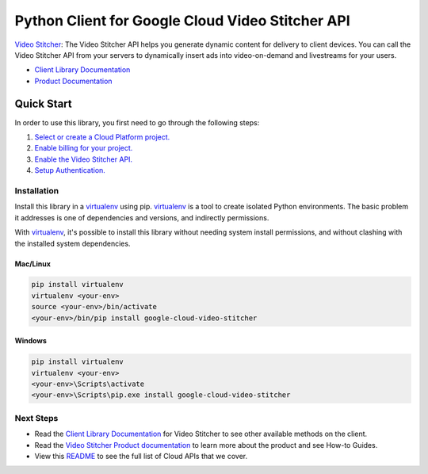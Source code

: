 Python Client for Google Cloud Video Stitcher API
=================================================

|preview| |pypi| |versions|

`Video Stitcher`_: The Video Stitcher API helps you generate dynamic content
for delivery to client devices. You can call the Video Stitcher API from your servers to
dynamically insert ads into video-on-demand and livestreams for your users.

- `Client Library Documentation`_
- `Product Documentation`_

.. |preview| image:: https://img.shields.io/badge/support-beta-orange.svg
   :target: https://github.com/googleapis/google-cloud-python/blob/main/README.rst#beta
.. |pypi| image:: https://img.shields.io/pypi/v/google-cloud-video-stitcher.svg
   :target: https://pypi.org/project/google-cloud-video-stitcher/
.. |versions| image:: https://img.shields.io/pypi/pyversions/google-cloud-video-stitcher.svg
   :target: https://pypi.org/project/google-cloud-video-stitcher/
.. _Video Stitcher: https://cloud.google.com/video-stitcher/
.. _Client Library Documentation: https://cloud.google.com/python/docs/reference/videostitcher/latest
.. _Product Documentation:  https://cloud.google.com/video-stitcher/docs

Quick Start
-----------

In order to use this library, you first need to go through the following steps:

1. `Select or create a Cloud Platform project.`_
2. `Enable billing for your project.`_
3. `Enable the Video Stitcher API.`_
4. `Setup Authentication.`_

.. _Select or create a Cloud Platform project.: https://console.cloud.google.com/project
.. _Enable billing for your project.: https://cloud.google.com/billing/docs/how-to/modify-project#enable_billing_for_a_project
.. _Enable the Video Stitcher API.:  https://cloud.google.com/video-stitcher/docs
.. _Setup Authentication.: https://googleapis.dev/python/google-api-core/latest/auth.html

Installation
~~~~~~~~~~~~

Install this library in a `virtualenv`_ using pip. `virtualenv`_ is a tool to
create isolated Python environments. The basic problem it addresses is one of
dependencies and versions, and indirectly permissions.

With `virtualenv`_, it's possible to install this library without needing system
install permissions, and without clashing with the installed system
dependencies.

.. _`virtualenv`: https://virtualenv.pypa.io/en/latest/


Mac/Linux
^^^^^^^^^

.. code-block:: console

    pip install virtualenv
    virtualenv <your-env>
    source <your-env>/bin/activate
    <your-env>/bin/pip install google-cloud-video-stitcher


Windows
^^^^^^^

.. code-block:: console

    pip install virtualenv
    virtualenv <your-env>
    <your-env>\Scripts\activate
    <your-env>\Scripts\pip.exe install google-cloud-video-stitcher

Next Steps
~~~~~~~~~~

-  Read the `Client Library Documentation`_ for Video Stitcher
   to see other available methods on the client.
-  Read the `Video Stitcher Product documentation`_ to learn
   more about the product and see How-to Guides.
-  View this `README`_ to see the full list of Cloud
   APIs that we cover.

.. _Video Stitcher Product documentation:  https://cloud.google.com/video-stitcher/docs
.. _README: https://github.com/googleapis/google-cloud-python/blob/main/README.rst
